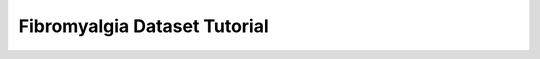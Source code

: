 .. Tutorial for the Fibromyalgia dataset

.. _Fibromyalgia-Tutorial:

Fibromyalgia Dataset Tutorial
=============================


